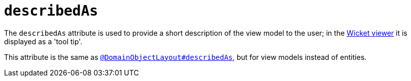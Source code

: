 = `describedAs`
:Notice: Licensed to the Apache Software Foundation (ASF) under one or more contributor license agreements. See the NOTICE file distributed with this work for additional information regarding copyright ownership. The ASF licenses this file to you under the Apache License, Version 2.0 (the "License"); you may not use this file except in compliance with the License. You may obtain a copy of the License at. http://www.apache.org/licenses/LICENSE-2.0 . Unless required by applicable law or agreed to in writing, software distributed under the License is distributed on an "AS IS" BASIS, WITHOUT WARRANTIES OR  CONDITIONS OF ANY KIND, either express or implied. See the License for the specific language governing permissions and limitations under the License.
:page-partial:


The `describedAs` attribute is used to provide a short description of the view model to the user; in the xref:vw:ROOT:about.adoc[Wicket viewer] it is displayed as a 'tool tip'.

This attribute is the same as xref:refguide:applib-ant:DomainObjectLayout.adoc#describedAs[`@DomainObjectLayout#describedAs`], but for view models instead of entities.


